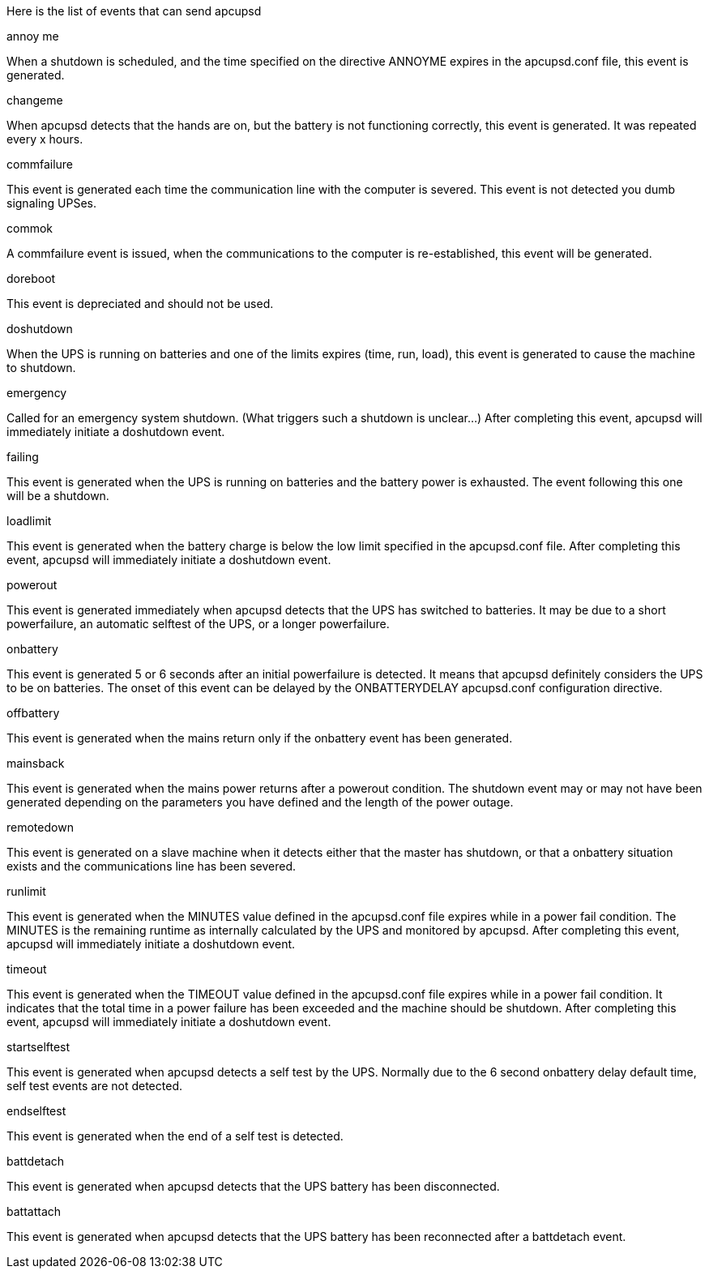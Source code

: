 
Here is the list of events that can send apcupsd

[panel,primary]
.annoy me
--
When a shutdown is scheduled, and the time specified on the directive ANNOYME expires in the apcupsd.conf file, this event is generated.
--

[panel,primary]
.changeme
--
When apcupsd detects that the hands are on, but the battery is not functioning correctly, this event is generated. It was repeated every x hours.
--

[panel,primary]
.commfailure
--
This event is generated each time the communication line with the computer is severed. This event is not detected you dumb signaling UPSes.
--

[panel,primary]
.commok
--
A commfailure event is issued, when the communications to the computer is re-established, this event will be generated.
--

[panel,primary]
.doreboot
--
This event is depreciated and should not be used.
--

[panel,primary]
.doshutdown
--
When the UPS is running on batteries and one of the limits expires (time, run, load), this event is generated to cause the machine to shutdown.
--

[panel,primary]
.emergency
--
Called for an emergency system shutdown. (What triggers such a shutdown is unclear...) After completing this event, apcupsd will immediately initiate a doshutdown event.
--

[panel,primary]
.failing
--
This event is generated when the UPS is running on batteries and the battery power is exhausted. The event following this one will be a shutdown.
--

[panel,primary]
.loadlimit
--
This event is generated when the battery charge is below the low limit specified in the apcupsd.conf file. After completing this event, apcupsd will immediately initiate a doshutdown event.
--

[panel,primary]
.powerout
--
This event is generated immediately when apcupsd detects that the UPS has switched to batteries. It may be due to a short powerfailure, an automatic selftest of the UPS, or a longer powerfailure.
--

[panel,primary]
.onbattery
--
This event is generated 5 or 6 seconds after an initial powerfailure is detected. It means that apcupsd definitely considers the UPS to be on batteries. The onset of this event can be delayed by the ONBATTERYDELAY apcupsd.conf configuration directive.
--

[panel,primary]
.offbattery
--
This event is generated when the mains return only if the onbattery event has been generated.
--

[panel,primary]
.mainsback
--
This event is generated when the mains power returns after a powerout condition. The shutdown event may or may not have been generated depending on the parameters you have defined and the length of the power outage.
--

[panel,primary]
.remotedown
--
This event is generated on a slave machine when it detects either that the master has shutdown, or that a onbattery situation exists and the communications line has been severed.
--

[panel,primary]
.runlimit
--
This event is generated when the MINUTES value defined in the apcupsd.conf file expires while in a power fail condition. The MINUTES is the remaining runtime as internally calculated by the UPS and monitored by apcupsd. After completing this event, apcupsd will immediately initiate a doshutdown event.
--

[panel,primary]
.timeout
--
This event is generated when the TIMEOUT value defined in the apcupsd.conf file expires while in a power fail condition. It indicates that the total time in a power failure has been exceeded and the machine should be shutdown. After completing this event, apcupsd will immediately initiate a doshutdown event.
--

[panel,primary]
.startselftest
--
This event is generated when apcupsd detects a self test by the UPS. Normally due to the 6 second onbattery delay default time, self test events are not detected.
--

[panel,primary]
.endselftest
--
This event is generated when the end of a self test is detected.
--

[panel,primary]
.battdetach
--
This event is generated when apcupsd detects that the UPS battery has been disconnected.
--

[panel,primary]
.battattach
--
This event is generated when apcupsd detects that the UPS battery has been reconnected after a battdetach event.
--